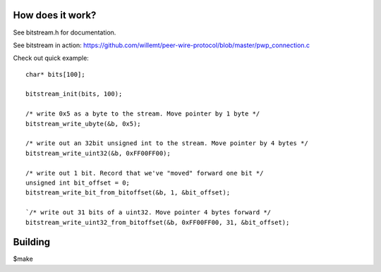 How does it work?
-----------------

See bitstream.h for documentation.

See bitstream in action: https://github.com/willemt/peer-wire-protocol/blob/master/pwp_connection.c

Check out quick example::
    
    char* bits[100];
    
    bitstream_init(bits, 100);
    
    /* write 0x5 as a byte to the stream. Move pointer by 1 byte */
    bitstream_write_ubyte(&b, 0x5);
    
    /* write out an 32bit unsigned int to the stream. Move pointer by 4 bytes */
    bitstream_write_uint32(&b, 0xFF00FF00);
    
    /* write out 1 bit. Record that we've "moved" forward one bit */
    unsigned int bit_offset = 0;
    bitstream_write_bit_from_bitoffset(&b, 1, &bit_offset);
    
    `/* write out 31 bits of a uint32. Move pointer 4 bytes forward */
    bitstream_write_uint32_from_bitoffset(&b, 0xFF00FF00, 31, &bit_offset);


Building
--------
$make

